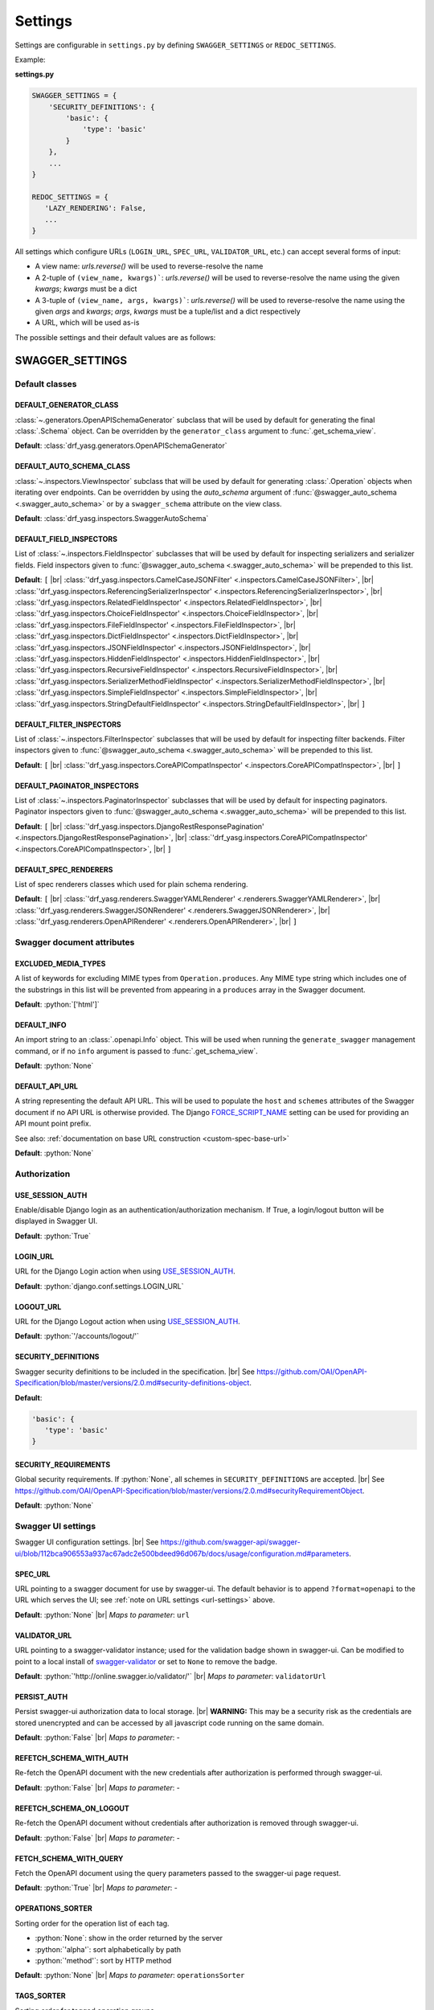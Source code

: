 .. role:: python(code)
   :language: python

.. |br| raw:: html

   <br />

########
Settings
########

Settings are configurable in ``settings.py`` by defining ``SWAGGER_SETTINGS`` or ``REDOC_SETTINGS``.

Example:

**settings.py**

.. code-block:: python

   SWAGGER_SETTINGS = {
       'SECURITY_DEFINITIONS': {
           'basic': {
               'type': 'basic'
           }
       },
       ...
   }

   REDOC_SETTINGS = {
      'LAZY_RENDERING': False,
      ...
   }

.. _url-settings:

All settings which configure URLs (``LOGIN_URL``, ``SPEC_URL``, ``VALIDATOR_URL``, etc.) can accept several forms of
input:

* A view name: `urls.reverse()` will be used to reverse-resolve the name
* A 2-tuple of ``(view_name, kwargs)```: `urls.reverse()` will be used to reverse-resolve the name using the given
  `kwargs`; `kwargs` must be a dict
* A 3-tuple of ``(view_name, args, kwargs)```: `urls.reverse()` will be used to reverse-resolve the name using the given
  `args` and `kwargs`; `args`, `kwargs` must be a tuple/list and a dict respectively
* A URL, which will be used as-is

The possible settings and their default values are as follows:

****************
SWAGGER_SETTINGS
****************

.. _default-class-settings:

Default classes
===============

DEFAULT_GENERATOR_CLASS
-------------------------

:class:`~.generators.OpenAPISchemaGenerator` subclass that will be used by default for generating the final
:class:`.Schema` object. Can be overridden by the ``generator_class`` argument to :func:`.get_schema_view`.

**Default**: :class:`drf_yasg.generators.OpenAPISchemaGenerator`

DEFAULT_AUTO_SCHEMA_CLASS
-------------------------

:class:`~.inspectors.ViewInspector` subclass that will be used by default for generating :class:`.Operation`
objects when iterating over endpoints. Can be overridden by using the `auto_schema` argument of
:func:`@swagger_auto_schema <.swagger_auto_schema>` or by a ``swagger_schema`` attribute on the view class.

**Default**: :class:`drf_yasg.inspectors.SwaggerAutoSchema`

DEFAULT_FIELD_INSPECTORS
------------------------

List of :class:`~.inspectors.FieldInspector` subclasses that will be used by default for inspecting serializers and
serializer fields. Field inspectors given to :func:`@swagger_auto_schema <.swagger_auto_schema>` will be prepended
to this list.

**Default**: ``[``  |br| \
:class:`'drf_yasg.inspectors.CamelCaseJSONFilter' <.inspectors.CamelCaseJSONFilter>`, |br| \
:class:`'drf_yasg.inspectors.ReferencingSerializerInspector' <.inspectors.ReferencingSerializerInspector>`, |br| \
:class:`'drf_yasg.inspectors.RelatedFieldInspector' <.inspectors.RelatedFieldInspector>`, |br| \
:class:`'drf_yasg.inspectors.ChoiceFieldInspector' <.inspectors.ChoiceFieldInspector>`, |br| \
:class:`'drf_yasg.inspectors.FileFieldInspector' <.inspectors.FileFieldInspector>`, |br| \
:class:`'drf_yasg.inspectors.DictFieldInspector' <.inspectors.DictFieldInspector>`, |br| \
:class:`'drf_yasg.inspectors.JSONFieldInspector' <.inspectors.JSONFieldInspector>`, |br| \
:class:`'drf_yasg.inspectors.HiddenFieldInspector' <.inspectors.HiddenFieldInspector>`, |br| \
:class:`'drf_yasg.inspectors.RecursiveFieldInspector' <.inspectors.RecursiveFieldInspector>`, |br| \
:class:`'drf_yasg.inspectors.SerializerMethodFieldInspector' <.inspectors.SerializerMethodFieldInspector>`, |br| \
:class:`'drf_yasg.inspectors.SimpleFieldInspector' <.inspectors.SimpleFieldInspector>`, |br| \
:class:`'drf_yasg.inspectors.StringDefaultFieldInspector' <.inspectors.StringDefaultFieldInspector>`, |br| \
``]``

DEFAULT_FILTER_INSPECTORS
-------------------------

List of :class:`~.inspectors.FilterInspector` subclasses that will be used by default for inspecting filter backends.
Filter inspectors given to :func:`@swagger_auto_schema <.swagger_auto_schema>` will be prepended to this list.

**Default**: ``[``  |br| \
:class:`'drf_yasg.inspectors.CoreAPICompatInspector' <.inspectors.CoreAPICompatInspector>`, |br| \
``]``

DEFAULT_PAGINATOR_INSPECTORS
----------------------------

List of :class:`~.inspectors.PaginatorInspector` subclasses that will be used by default for inspecting paginators.
Paginator inspectors given to :func:`@swagger_auto_schema <.swagger_auto_schema>` will be prepended to this list.

**Default**: ``[``  |br| \
:class:`'drf_yasg.inspectors.DjangoRestResponsePagination' <.inspectors.DjangoRestResponsePagination>`, |br| \
:class:`'drf_yasg.inspectors.CoreAPICompatInspector' <.inspectors.CoreAPICompatInspector>`, |br| \
``]``

DEFAULT_SPEC_RENDERERS
----------------------

List of spec renderers classes which used for plain schema rendering.

**Default**: ``[``  |br| \
:class:`'drf_yasg.renderers.SwaggerYAMLRenderer' <.renderers.SwaggerYAMLRenderer>`, |br| \
:class:`'drf_yasg.renderers.SwaggerJSONRenderer' <.renderers.SwaggerJSONRenderer>`, |br| \
:class:`'drf_yasg.renderers.OpenAPIRenderer' <.renderers.OpenAPIRenderer>`, |br| \
``]``


Swagger document attributes
===========================

EXCLUDED_MEDIA_TYPES
--------------------

A list of keywords for excluding MIME types from ``Operation.produces``. Any MIME type string which includes one of
the substrings in this list will be prevented from appearing in a ``produces`` array in the Swagger document.

**Default**: :python:`['html']`

.. _default-swagger-settings:

DEFAULT_INFO
------------

An import string to an :class:`.openapi.Info` object. This will be used when running the ``generate_swagger``
management command, or if no ``info`` argument is passed to :func:`.get_schema_view`.

**Default**: :python:`None`

DEFAULT_API_URL
---------------

A string representing the default API URL. This will be used to populate the ``host`` and ``schemes`` attributes
of the Swagger document if no API URL is otherwise provided. The Django `FORCE_SCRIPT_NAME`_ setting can be used for
providing an API mount point prefix.

See also: :ref:`documentation on base URL construction <custom-spec-base-url>`

**Default**: :python:`None`

Authorization
=============

USE_SESSION_AUTH
----------------

Enable/disable Django login as an authentication/authorization mechanism. If True, a login/logout button will be
displayed in Swagger UI.

**Default**: :python:`True`

LOGIN_URL
---------

URL for the Django Login action when using `USE_SESSION_AUTH`_.

**Default**: :python:`django.conf.settings.LOGIN_URL`

LOGOUT_URL
----------

URL for the Django Logout action when using `USE_SESSION_AUTH`_.

**Default**: :python:`'/accounts/logout/'`

.. _security-definitions-settings:


SECURITY_DEFINITIONS
--------------------

Swagger security definitions to be included in the specification. |br|
See https://github.com/OAI/OpenAPI-Specification/blob/master/versions/2.0.md#security-definitions-object.

**Default**:

.. code-block:: python

   'basic': {
      'type': 'basic'
   }

SECURITY_REQUIREMENTS
---------------------

Global security requirements. If :python:`None`, all schemes in ``SECURITY_DEFINITIONS`` are accepted. |br|
See https://github.com/OAI/OpenAPI-Specification/blob/master/versions/2.0.md#securityRequirementObject.

**Default**: :python:`None`

.. _swagger-ui-settings:

Swagger UI settings
===================

Swagger UI configuration settings. |br|
See https://github.com/swagger-api/swagger-ui/blob/112bca906553a937ac67adc2e500bdeed96d067b/docs/usage/configuration.md#parameters.

SPEC_URL
--------

URL pointing to a swagger document for use by swagger-ui. The default behavior is to append ``?format=openapi`` to the
URL which serves the UI; see :ref:`note on URL settings <url-settings>` above.

**Default**: :python:`None` |br|
*Maps to parameter*: ``url``

VALIDATOR_URL
-------------

URL pointing to a swagger-validator instance; used for the validation badge shown in swagger-ui. Can be modified to
point to a local install of `swagger-validator <https://hub.docker.com/r/swaggerapi/swagger-validator/>`_ or
set to ``None`` to remove the badge.

**Default**: :python:`'http://online.swagger.io/validator/'` |br|
*Maps to parameter*: ``validatorUrl``

PERSIST_AUTH
------------

Persist swagger-ui authorization data to local storage. |br|
**WARNING:** This may be a security risk as the credentials are stored unencrypted and can be accessed
by all javascript code running on the same domain.

**Default**: :python:`False` |br|
*Maps to parameter*: -

REFETCH_SCHEMA_WITH_AUTH
------------------------

Re-fetch the OpenAPI document with the new credentials after authorization is performed through swagger-ui.

**Default**: :python:`False` |br|
*Maps to parameter*: -

REFETCH_SCHEMA_ON_LOGOUT
------------------------

Re-fetch the OpenAPI document without credentials after authorization is removed through swagger-ui.

**Default**: :python:`False` |br|
*Maps to parameter*: -

FETCH_SCHEMA_WITH_QUERY
-----------------------

Fetch the OpenAPI document using the query parameters passed to the swagger-ui page request.

**Default**: :python:`True` |br|
*Maps to parameter*: -

OPERATIONS_SORTER
-----------------

Sorting order for the operation list of each tag.

* :python:`None`: show in the order returned by the server
* :python:`'alpha'`: sort alphabetically by path
* :python:`'method'`: sort by HTTP method

**Default**: :python:`None` |br|
*Maps to parameter*: ``operationsSorter``

TAGS_SORTER
-----------

Sorting order for tagged operation groups.

* :python:`None`: Swagger UI default ordering
* :python:`'alpha'`: sort alphabetically

**Default**: :python:`None` |br|
*Maps to parameter*: ``tagsSorter``

DOC_EXPANSION
-------------

Controls the default expansion setting for the operations and tags.

* :python:`'none'`: everything is collapsed
* :python:`'list'`: only tags are expanded
* :python:`'full'`: all operations are expanded

**Default**: :python:`'list'` |br|
*Maps to parameter*: ``docExpansion``

DEEP_LINKING
------------

Automatically update the fragment part of the URL with permalinks to the currently selected operation.

**Default**: :python:`False` |br|
*Maps to parameter*: ``deepLinking``

SHOW_EXTENSIONS
---------------

Show vendor extension (``x-..``) fields.

**Default**: :python:`True` |br|
*Maps to parameter*: ``showExtensions``

DEFAULT_MODEL_RENDERING
-----------------------

Controls whether operations show the model structure or the example value by default.

* :python:`'model'`: show the model fields by default
* :python:`'example'`: show the example value by default

**Default**: :python:`'model'` |br|
*Maps to parameter*: ``defaultModelRendering``

DEFAULT_MODEL_DEPTH
-------------------

Controls how many levels are expanded by default when showing nested models.

**Default**: :python:`3` |br|
*Maps to parameter*: ``defaultModelExpandDepth``

SHOW_COMMON_EXTENSIONS
----------------------

Controls the display of extensions (``pattern``, ``maxLength``, ``minLength``, ``maximum``, ``minimum``) fields and
values for Parameters.

**Default**: :python:`True` |br|
*Maps to parameter*: ``showCommonExtensions``

.. _oauth2-settings:

OAUTH2_REDIRECT_URL
-------------------

Used when OAuth2 authentication of API requests via swagger-ui is desired. If ``None`` is passed, the
``oauth2RedirectUrl`` parameter will be set to ``{% static 'drf-yasg/swagger-ui-dist/oauth2-redirect.html' %}``. This
is the default `https://github.com/swagger-api/swagger-ui/blob/master/dist/oauth2-redirect.html <oauth2-redirect>`_
file provided by ``swagger-ui``.

**Default**: :python:`None` |br|
*Maps to parameter*: ``oauth2RedirectUrl``

OAUTH2_CONFIG
-------------

Used when OAuth2 authentication of API requests via swagger-ui is desired. Provides OAuth2 configuration parameters
to the ``SwaggerUIBundle#initOAuth`` method, and must be a dictionary. See
`OAuth2 configuration <https://github.com/swagger-api/swagger-ui/blob/master/docs/usage/oauth2.md>`_.

**Default**: :python:`{}`

SUPPORTED_SUBMIT_METHODS
------------------------

List of HTTP methods that have the Try it out feature enabled. An empty array disables Try it out for all operations.
This does not filter the operations from the display.

**Default**: :python:`['get','put','post','delete','options','head','patch','trace']` |br|
*Maps to parameter*: ``supportedSubmitMethods``

DISPLAY_OPERATION_ID
--------------------

Controls the display of operationId in operations list.

**Default**: :python:`True`
*Maps to parameter*: ``displayOperationId``

**************
REDOC_SETTINGS
**************

.. _redoc-ui-settings:

ReDoc UI settings
=================

ReDoc UI configuration settings. |br|
See https://github.com/Rebilly/ReDoc#configuration.

SPEC_URL
--------

URL pointing to a swagger document for use by ReDoc. The default behavior is to append ``?format=openapi`` to the
URL which serves the UI; see :ref:`note on URL settings <url-settings>` above.

**Default**: :python:`None` |br|
*Maps to attribute*: ``spec-url``

LAZY_RENDERING
--------------

If set, enables lazy rendering mode in ReDoc. This mode is useful for APIs with big number of operations (e.g. > 50).
In this mode ReDoc shows initial screen ASAP and then renders the rest operations asynchronously while showing
progress bar on the top.

**NOTE:** this feature might be removed in future versions of ReDoc (see https://github.com/Rebilly/ReDoc/issues/475)

**Default**: :python:`False` |br|
*Maps to attribute*: ``lazyRendering``

HIDE_HOSTNAME
-------------

If set, the protocol and hostname is not shown in the operation definition.

**Default**: :python:`False` |br|
*Maps to attribute*: ``hideHostname``

EXPAND_RESPONSES
----------------

Specify which responses to expand by default by response codes. Values should be passed as comma-separated list without
spaces e.g. expandResponses="200,201". Special value "all" expands all responses by default.
Be careful: this option can slow-down documentation rendering time.

**Default**: :python:`'all'` |br|
*Maps to attribute*: ``expandResponses``

PATH_IN_MIDDLE
--------------

Show path link and HTTP verb in the middle panel instead of the right one.

**Default**: :python:`False` |br|
*Maps to attribute*: ``pathInMiddlePanel``

NATIVE_SCROLLBARS
-----------------

Use native scrollbar for sidemenu instead of perfect-scroll (scrolling performance optimization for big specs).

**Default**: :python:`False` |br|
*Maps to attribute*: ``nativeScrollbars``

REQUIRED_PROPS_FIRST
--------------------

Show required properties first ordered in the same order as in required array.

**Default**: :python:`False` |br|
*Maps to attribute*: ``requiredPropsFirst``

FETCH_SCHEMA_WITH_QUERY
-----------------------

Fetch the OpenAPI document using the query parameters passed to the ReDoc page request.

**Default**: :python:`True` |br|
*Maps to parameter*: -


.. _FORCE_SCRIPT_NAME: https://docs.djangoproject.com/en/2.0/ref/settings/#force-script-name
